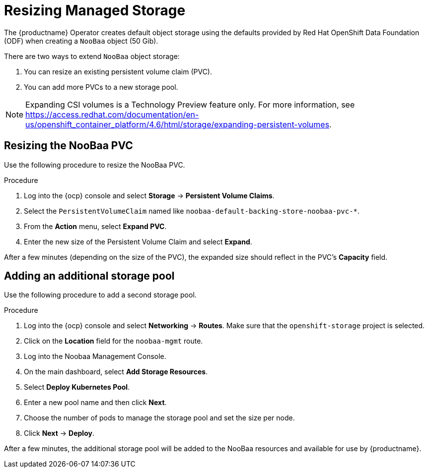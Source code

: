 :_content-type: PROCEDURE
[id="operator-resize-storage"]
= Resizing Managed Storage

The {productname} Operator creates default object storage using the defaults provided by Red Hat OpenShift Data Foundation (ODF) when creating a `NooBaa` object (50 Gib).

There are two ways to extend `NooBaa` object storage:

. You can resize an existing persistent volume claim (PVC).
. You can add more PVCs to a new storage pool.

[NOTE]
====
Expanding CSI volumes is a Technology Preview feature only. For more information, see link:https://access.redhat.com/documentation/en-us/openshift_container_platform/4.6/html/storage/expanding-persistent-volumes[].
====

[id="resizing-noobaa-pvc"]
== Resizing the NooBaa PVC

Use the following procedure to resize the NooBaa PVC.

.Procedure

. Log into the {ocp} console and select *Storage* -> *Persistent Volume Claims*.

. Select the `PersistentVolumeClaim` named like `noobaa-default-backing-store-noobaa-pvc-*`.

. From the *Action* menu, select *Expand PVC*.

. Enter the new size of the Persistent Volume Claim and select *Expand*.

After a few minutes (depending on the size of the PVC), the expanded size should reflect in the PVC's *Capacity* field.

[id="adding-another-storage-pool"]
== Adding an additional storage pool

Use the following procedure to add a second storage pool.

.Procedure

. Log into the {ocp} console and select *Networking* -> *Routes*.  Make sure that the `openshift-storage` project is selected.

. Click on the *Location* field for the `noobaa-mgmt` route.

. Log into the Noobaa Management Console.

. On the main dashboard, select *Add Storage Resources*.

. Select *Deploy Kubernetes Pool*.

. Enter a new pool name and then click *Next*.

. Choose the number of pods to manage the storage pool and set the size per node.

. Click *Next* -> *Deploy*.

After a few minutes, the additional storage pool will be added to the NooBaa resources and available for use by {productname}.